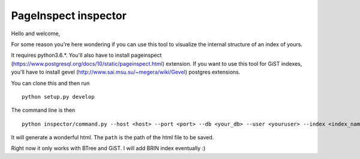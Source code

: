 ---------------------
PageInspect inspector
---------------------

Hello and welcome,

For some reason you're here wondering if you can use this tool to visualize the internal structure of an index of yours.

It requires python3.6.*. 
You'll also have to install pageinspect (https://www.postgresql.org/docs/10/static/pageinspect.html) extension.
If you want to use this tool for GiST indexes, you'll have to install gevel (http://www.sai.msu.su/~megera/wiki/Gevel) postgres extensions. 

You can clone this and then run

::
   
   python setup.py develop


The command line is then

::
   
   python inspector/command.py --host <host> --port <port> --db <your_db> --user <youruser> --index <index_name> --path <your_path>

It will generate a wonderful html. The ``path`` is the path of the html file to be saved.

Right now it only works with BTree and GiST. I will add BRIN index eventually :)

